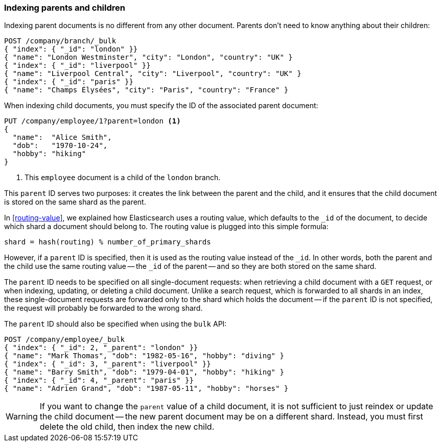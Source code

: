 [[indexing-parent-child]]
=== Indexing parents and children

Indexing parent documents is no different from any other document. Parents
don't need to know anything about their children:

[source,json]
-------------------------
POST /company/branch/_bulk
{ "index": { "_id": "london" }}
{ "name": "London Westminster", "city": "London", "country": "UK" }
{ "index": { "_id": "liverpool" }}
{ "name": "Liverpool Central", "city": "Liverpool", "country": "UK" }
{ "index": { "_id": "paris" }}
{ "name": "Champs Élysées", "city": "Paris", "country": "France" }
-------------------------

When indexing child documents, you must specify the ID of the associated
parent document:

[source,json]
-------------------------
PUT /company/employee/1?parent=london <1>
{
  "name":  "Alice Smith",
  "dob":   "1970-10-24",
  "hobby": "hiking"
}
-------------------------
<1> This `employee` document is a child of the `london` branch.

This `parent` ID serves two purposes: it creates the link between the parent
and the child, and it ensures that the child document is stored on the same
shard as the parent.

In <<routing-value>>, we explained how Elasticsearch uses a routing value,
which defaults to the `_id` of the document, to decide which shard a document
should belong to.  The routing value is plugged into this simple formula:

    shard = hash(routing) % number_of_primary_shards

However, if a `parent` ID is specified, then it is used as the routing value
instead of the `_id`.  In other words, both the parent and the child use the
same routing value -- the `_id` of the parent -- and so they are both stored
on the same shard.

The `parent` ID needs to be specified on all single-document requests:
when retrieving a child document with a `GET` request, or when indexing,
updating, or deleting a child document.  Unlike a search request, which is
forwarded to all shards in an index, these single-document requests are
forwarded only to the shard which holds the document -- if the `parent` ID is
not specified, the request will probably be forwarded to the wrong shard.

The `parent` ID should also be specified when using the `bulk` API:

[source,json]
-------------------------
POST /company/employee/_bulk
{ "index": { "_id": 2, "_parent": "london" }}
{ "name": "Mark Thomas", "dob": "1982-05-16", "hobby": "diving" }
{ "index": { "_id": 3, "_parent": "liverpool" }}
{ "name": "Barry Smith", "dob": "1979-04-01", "hobby": "hiking" }
{ "index": { "_id": 4, "_parent": "paris" }}
{ "name": "Adrien Grand", "dob": "1987-05-11", "hobby": "horses" }
-------------------------

WARNING: If you want to change the `parent` value of a child document, it is
not sufficient to just reindex or update the child document -- the new parent
document may be on a different shard. Instead, you must first delete the old
child, then index the new child.

